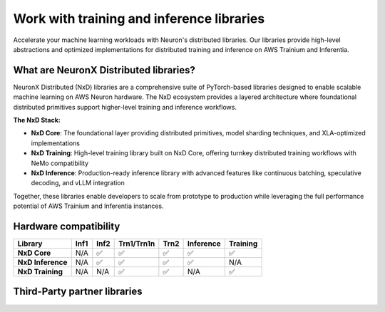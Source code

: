 .. meta::
   :description: AWS NeuronX distributed libraries - High-performance distributed training and inference libraries for AWS Trainium and Inferentia, including NxD Core, NxD Inference, NxD Training, and third-party integrations.

.. _libraries-neuron-sdk:

Work with training and inference libraries
===========================================

Accelerate your machine learning workloads with Neuron's distributed libraries. Our libraries provide high-level abstractions and optimized implementations for distributed training and inference on AWS Trainium and Inferentia.

What are NeuronX Distributed libraries?
----------------------------------------

NeuronX Distributed (NxD) libraries are a comprehensive suite of PyTorch-based libraries designed to enable scalable machine learning on AWS Neuron hardware. The NxD ecosystem provides a layered architecture where foundational distributed primitives support higher-level training and inference workflows.

**The NxD Stack:**

* **NxD Core**: The foundational layer providing distributed primitives, model sharding techniques, and XLA-optimized implementations
* **NxD Training**: High-level training library built on NxD Core, offering turnkey distributed training workflows with NeMo compatibility
* **NxD Inference**: Production-ready inference library with advanced features like continuous batching, speculative decoding, and vLLM integration

Together, these libraries enable developers to scale from prototype to production while leveraging the full performance potential of AWS Trainium and Inferentia instances.

.. grid:: 2 2 2 2
    :gutter: 3
    :class-container: library-grid

    .. grid-item-card:: NxD Core
        :link: neuronx-distributed-index
        :link-type: ref
        :class-header: bg-primary text-white
        :class-body: library-card-body
        
        Core distributed training and inference mechanisms for Neuron devices with XLA-friendly implementations.
        
        * Tensor Parallel (TP) sharding
        * Pipeline Parallel (PP) support
        * Model partitioning across devices
        * XLA-optimized distributed operations
        * Foundation for other NxD libraries

    .. grid-item-card:: NxD Inference
        :link: nxdi-index
        :link-type: ref
        :class-header: bg-success text-white
        :class-body: library-card-body
        
        PyTorch-based inference library for deploying large models on Inferentia and Trainium.
        
        * Large Language Model (LLM) inference
        * Disaggregated inference architecture
        * vLLM integration and compatibility
        * Model sharding and parallelism
        * Performance optimization tools

    .. grid-item-card:: NxD Training
        :link: nxdt
        :link-type: ref
        :class-header: bg-info text-white
        :class-body: library-card-body
        
        PyTorch library for distributed training with NeMo-compatible YAML interface.
        
        * Large-scale model training
        * NeMo YAML configuration support
        * HuggingFace and Megatron-LM models
        * Experiment management
        * Advanced parallelism strategies

    .. grid-item-card::  Transformers NeuronX
        :link: transformers_neuronx_readme
        :link-type: ref
        :class-header: bg-warning text-dark
        :class-body: library-card-body

        **Legacy Library (Archived)**
        
        Original transformer inference library - now superseded by NxD Inference.
        
        * **Status**: Support ended 9/16/2025
        * Migration path to NxD Inference
        * Archived documentation available
        * Legacy workload support
        * **Recommended**: Migrate to NxD Inference

Hardware compatibility
----------------------

.. list-table::
   :header-rows: 1
   :class: compatibility-matrix

   * - Library
     - Inf1
     - Inf2
     - Trn1/Trn1n
     - Trn2
     - Inference
     - Training
   * - **NxD Core**
     - N/A
     - ✅
     - ✅
     - ✅
     - ✅
     - ✅
   * - **NxD Inference**
     - N/A
     - ✅
     - ✅
     - ✅
     - ✅
     - N/A
   * - **NxD Training**
     - N/A
     - N/A
     - ✅
     - ✅
     - N/A
     - ✅

Third-Party partner libraries
-----------------------------

.. grid:: 2 2 2 2
    :gutter: 2

    .. grid-item-card:: 🤗 Hugging Face Optimum Neuron
        :class-body: text-center

        Standard Hugging Face APIs for Trainium and Inferentia with SageMaker support.

    .. grid-item-card:: ⚡ PyTorch Lightning
        :class-body: text-center

        Professional AI framework with maximal flexibility and NxD integration.

    .. grid-item-card:: 🔬 AXLearn
        :class-body: text-center

        JAX-based library for distributed training with AWS Trainium integration.
